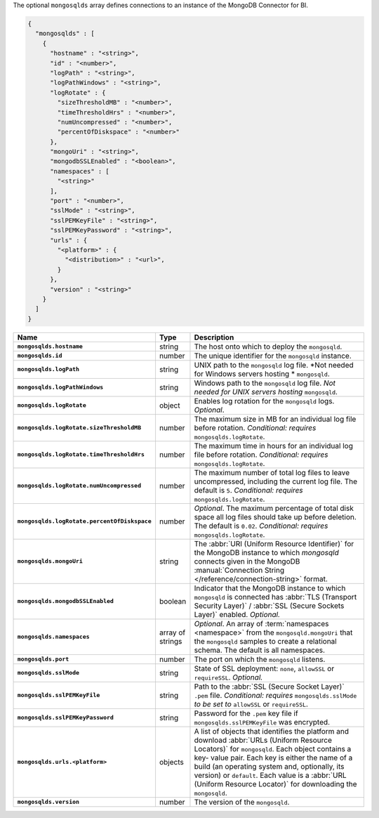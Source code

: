The optional ``mongosqlds`` array defines connections to an instance of
the MongoDB Connector for BI.

.. code-block:: json

   {
     "mongosqlds" : [
       {
         "hostname" : "<string>",
         "id" : "<number>",
         "logPath" : "<string>",
         "logPathWindows" : "<string>",
         "logRotate" : {
           "sizeThresholdMB" : "<number>",
           "timeThresholdHrs" : "<number>",
           "numUncompressed" : "<number>",
           "percentOfDiskspace" : "<number>"
         },
         "mongoUri" : "<string>",
         "mongodbSSLEnabled" : "<boolean>",
         "namespaces" : [
           "<string>"
         ],
         "port" : "<number>",
         "sslMode" : "<string>",
         "sslPEMKeyFile" : "<string>",
         "sslPEMKeyPassword" : "<string>",
         "urls" : {
           "<platform>" : {
             "<distribution>" : "<url>",
           }
         },
         "version" : "<string>"
       }
     ]
   }

.. list-table::
   :widths: 30 10 80
   :header-rows: 1
   :stub-columns: 1

   * - Name
     - Type
     - Description

   * - ``mongosqlds.hostname``
     - string
     - The host onto which to deploy the ``mongosqld``.

   * - ``mongosqlds.id``
     - number
     - The unique identifier for the ``mongosqld`` instance.

   * - ``mongosqlds.logPath``
     - string
     - UNIX path to the ``mongosqld`` log file. *Not needed for Windows
       servers hosting * ``mongosqld``.

   * - ``mongosqlds.logPathWindows``
     - string
     - Windows path to the ``mongosqld`` log file. *Not needed for UNIX
       servers hosting* ``mongosqld``.

   * - ``mongosqlds.logRotate``
     - object
     - Enables log rotation for the ``mongosqld`` logs. *Optional*.

   * - ``mongosqlds.logRotate.sizeThresholdMB``
     - number
     - The maximum size in MB for an individual log file before
       rotation. *Conditional: requires* ``mongosqlds.logRotate``.

   * - ``mongosqlds.logRotate.timeThresholdHrs``
     - number
     - The maximum time in hours for an individual log file before
       rotation. *Conditional: requires* ``mongosqlds.logRotate``.

   * - ``mongosqlds.logRotate.numUncompressed``
     - number
     - The maximum number of total log files to leave
       uncompressed, including the current log file. The default is
       ``5``. *Conditional: requires* ``mongosqlds.logRotate``.

   * - ``mongosqlds.logRotate.percentOfDiskspace``
     - number
     - *Optional*. The maximum percentage of total disk space all log
       files should take up before deletion. The default is ``0.02``.
       *Conditional: requires* ``mongosqlds.logRotate``.

   * - ``mongosqlds.mongoUri``
     - string
     - The :abbr:`URI (Uniform Resource Identifier)` for the MongoDB
       instance to which `mongosqld` connects given in the MongoDB
       :manual:`Connection String </reference/connection-string>`
       format.

   * - ``mongosqlds.mongodbSSLEnabled``
     - boolean
     - Indicator that the MongoDB instance to which ``mongosqld`` is
       connected has :abbr:`TLS (Transport Security Layer)` /
       :abbr:`SSL (Secure Sockets Layer)` enabled. *Optional.*

   * - ``mongosqlds.namespaces``
     - array of strings
     - *Optional*. An array of :term:`namespaces <namespace>` from the
       ``mongosqld.mongoUri`` that the ``mongosqld`` samples to create a
       relational schema. The default is all namespaces.

   * - ``mongosqlds.port``
     - number
     - The port on which the ``mongosqld`` listens.

   * - ``mongosqlds.sslMode``
     - string
     - State of SSL deployment: ``none``, ``allowSSL`` or
       ``requireSSL``. *Optional.*

   * - ``mongosqlds.sslPEMKeyFile``
     - string
     - Path to the :abbr:`SSL (Secure Socket Layer)` ``.pem`` file.
       *Conditional: requires* ``mongosqlds.sslMode`` *to be set to*
       ``allowSSL`` or ``requireSSL``.

   * - ``mongosqlds.sslPEMKeyPassword``
     - string
     - Password for the ``.pem`` key file if
       ``mongosqlds.sslPEMKeyFile`` was encrypted.

   * - ``mongosqlds.urls.<platform>``
     - objects
     - A list of objects that identifies the platform and download
       :abbr:`URLs (Uniform Resource Locators)` for ``mongosqld``. Each
       object contains a key- value pair. Each key is either the name of
       a build (an operating system and, optionally, its version) or
       ``default``. Each value is a :abbr:`URL (Uniform Resource
       Locator)` for downloading the ``mongosqld``.

   * - ``mongosqlds.version``
     - number
     - The version of the ``mongosqld``.
